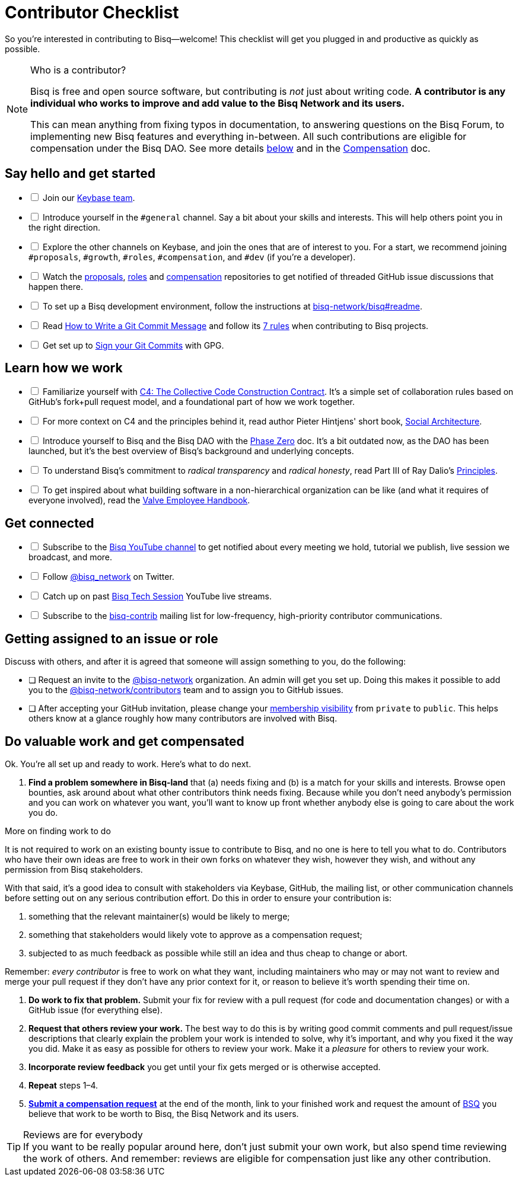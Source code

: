 = Contributor Checklist

So you're interested in contributing to Bisq--welcome! This checklist will get you plugged in and productive as quickly as possible.

[NOTE]
.Who is a contributor?
====
Bisq is free and open source software, but contributing is _not_ just about writing code. *A contributor is any individual who works to improve and add value to the Bisq Network and its users.*

This can mean anything from fixing typos in documentation, to answering questions on the Bisq Forum, to implementing new Bisq features and everything in-between. All such contributions are eligible for compensation under the Bisq DAO. See more details <<#do-valuable-work-and-get-compensated,below>> and in the <<compensation#,Compensation>> doc.
====

== Say hello and get started

[%interactive]

 * [ ] Join our https://keybase.io/team/bisq[Keybase team].

 * [ ] Introduce yourself in the `#general` channel. Say a bit about your skills and interests. This will help others point you in the right direction.

 * [ ] Explore the other channels on Keybase, and join the ones that are of interest to you. For a start, we recommend joining `#proposals`, `#growth`, `#roles`, `#compensation`, and `#dev` (if you're a developer).

 * [ ] Watch the https://github.com/bisq-network/proposals[proposals], https://github.com/bisq-network/roles[roles] and https://github.com/bisq-network/compensation[compensation] repositories to get notified of threaded GitHub issue discussions that happen there.

 * [ ] To set up a Bisq development environment, follow the instructions at https://github.com/bisq-network/bisq#readme[bisq-network/bisq#readme].

 * [ ] Read https://chris.beams.io/posts/git-commit[How to Write a Git Commit Message] and follow its https://chris.beams.io/posts/git-commit#7-rules[7 rules] when contributing to Bisq projects.

 * [ ] Get set up to https://help.github.com/articles/signing-commits-using-gpg/[Sign your Git Commits] with GPG.

== Learn how we work

[%interactive]

 * [ ] Familiarize yourself with https://rfc.unprotocols.org/spec:1/C4/[C4: The Collective Code Construction Contract]. It's a simple set of collaboration rules based on GitHub's fork+pull request model, and a foundational part of how we work together.

 * [ ] For more context on C4 and the principles behind it, read author Pieter Hintjens' short book, https://legacy.gitbook.com/book/hintjens/social-architecture/details[Social Architecture].

 * [ ] Introduce yourself to Bisq and the Bisq DAO with the <<dao/phase-zero#,Phase Zero>> doc. It's a bit outdated now, as the DAO has been launched, but it's the best overview of Bisq's background and underlying concepts.

 * [ ] To understand Bisq's commitment to _radical transparency_ and _radical honesty_, read Part III of Ray Dalio's https://www.amazon.com/Principles-Life-Work-Ray-Dalio/dp/1501124021/[Principles].

 * [ ] To get inspired about what building software in a non-hierarchical organization can be like (and what it requires of everyone involved), read the http://www.valvesoftware.com/company/Valve_Handbook_LowRes.pdf[Valve Employee Handbook].

== Get connected

[%interactive]

 * [ ] Subscribe to the https://www.youtube.com/c/bisq-network[Bisq YouTube channel] to get notified about every meeting we hold, tutorial we publish, live session we broadcast, and more.

 * [ ] Follow https://twitter.com/bisq_network[@bisq_network] on Twitter.

 * [ ] Catch up on past https://www.youtube.com/playlist?list=PLFH5SztL5cYOtcg64PntHlbtLoiO3HAjB[Bisq Tech Session] YouTube live streams.

 * [ ] Subscribe to the https://lists.bisq.network/listinfo/bisq-contrib[bisq-contrib] mailing list for low-frequency, high-priority contributor communications.

== Getting assigned to an issue or role

Discuss with others, and after it is agreed that someone will assign something to you, do the following:

 * [ ] Request an invite to the https://github.com/bisq-network[@bisq-network] organization. An admin will get you set up. Doing this makes it possible to add you to the https://github.com/orgs/bisq-network/teams/contributors[@bisq-network/contributors] team and to assign you to GitHub issues.

 * [ ] After accepting your GitHub invitation, please change your https://github.com/orgs/bisq-network/people[membership visibility] from `private` to `public`. This helps others know at a glance roughly how many contributors are involved with Bisq.

== Do valuable work and get compensated
Ok. You're all set up and ready to work. Here's what to do next.

 . *Find a problem somewhere in Bisq-land* that (a) needs fixing and (b) is a match for your skills and interests. Browse open bounties, ask around about what other contributors think needs fixing. Because while you don't need anybody's permission and you can work on whatever you want, you'll want to know up front whether anybody else is going to care about the work you do.

[sidebar]
.More on finding work to do
--
It is not required to work on an existing bounty issue to contribute to Bisq, and no one is here to tell you what to do. Contributors who have their own ideas are free to work in their own forks on whatever they wish, however they wish, and without any permission from Bisq stakeholders.

With that said, it's a good idea to consult with stakeholders via Keybase, GitHub, the mailing list, or other communication channels before setting out on any serious contribution effort. Do this in order to ensure your contribution is:

 . something that the relevant maintainer(s) would be likely to merge;
 . something that stakeholders would likely vote to approve as a compensation request;
 . subjected to as much feedback as possible while still an idea and thus cheap to change or abort.

Remember: _every contributor_ is free to work on what they want, including maintainers who may or may not want to review and merge your pull request if they don't have any prior context for it, or reason to believe it's worth spending their time on.
--

 . *Do work to fix that problem.* Submit your fix for review with a pull request (for code and documentation changes) or with a GitHub issue (for everything else).

 . *Request that others review your work.* The best way to do this is by writing good commit comments and pull request/issue descriptions that clearly explain the problem your work is intended to solve, why it's important, and why you fixed it the way you did. Make it as easy as possible for others to review your work. Make it a _pleasure_ for others to review your work.

 . *Incorporate review feedback* you get until your fix gets merged or is otherwise accepted.

 . *Repeat* steps 1–4.

 . <<compensation#, *Submit a compensation request*>> at the end of the month, link to your finished work and request the amount of https://docs.bisq.network/dao/phase-zero.html#the-bisq-dao-and-bsq-token[BSQ] you believe that work to be worth to Bisq, the Bisq Network and its users.

[TIP]
.Reviews are for everybody
If you want to be really popular around here, don't just submit your own work, but also spend time reviewing the work of others. And remember: reviews are eligible for compensation just like any other contribution.
